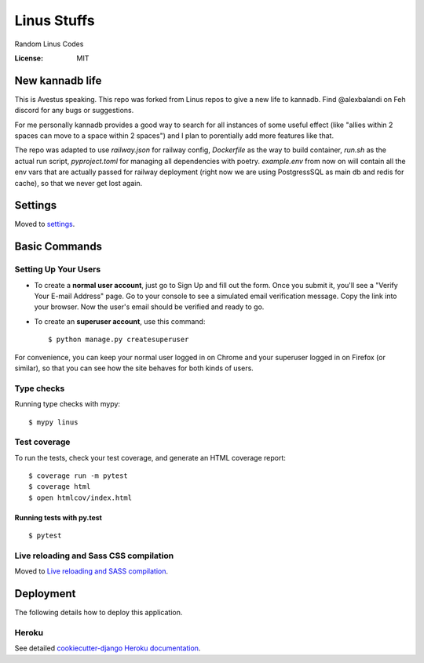 Linus Stuffs
============

Random Linus Codes

.. image:: https://img.shields.io/badge/built%20with-Cookiecutter%20Django-ff69b4.svg
     :target: https://github.com/pydanny/cookiecutter-django/
     :alt: Built with Cookiecutter Django


:License: MIT

New kannadb life
--------
This is Avestus speaking. This repo was forked from Linus repos to give a new life to kannadb. Find @alexbalandi  on Feh discord for any bugs or suggestions.

For me personally kannadb provides a good way to search for all instances of some useful effect (like "allies within 2 spaces can move to a space within 2 spaces") and I plan to porentially add more features like that.

The repo was adapted to use `railway.json` for railway config, `Dockerfile` as the way to build container, `run.sh` as the actual run script, `pyproject.toml` for managing all dependencies with poetry. `example.env` from now on will contain all the env vars that are actually passed for railway deployment (right now we are using PostgressSQL as main db and redis for cache), so that we never get lost again.


Settings
--------

Moved to settings_.

.. _settings: http://cookiecutter-django.readthedocs.io/en/latest/settings.html

Basic Commands
--------------

Setting Up Your Users
^^^^^^^^^^^^^^^^^^^^^

* To create a **normal user account**, just go to Sign Up and fill out the form. Once you submit it, you'll see a "Verify Your E-mail Address" page. Go to your console to see a simulated email verification message. Copy the link into your browser. Now the user's email should be verified and ready to go.

* To create an **superuser account**, use this command::

    $ python manage.py createsuperuser

For convenience, you can keep your normal user logged in on Chrome and your superuser logged in on Firefox (or similar), so that you can see how the site behaves for both kinds of users.

Type checks
^^^^^^^^^^^

Running type checks with mypy:

::

  $ mypy linus

Test coverage
^^^^^^^^^^^^^

To run the tests, check your test coverage, and generate an HTML coverage report::

    $ coverage run -m pytest
    $ coverage html
    $ open htmlcov/index.html

Running tests with py.test
~~~~~~~~~~~~~~~~~~~~~~~~~~

::

  $ pytest

Live reloading and Sass CSS compilation
^^^^^^^^^^^^^^^^^^^^^^^^^^^^^^^^^^^^^^^

Moved to `Live reloading and SASS compilation`_.

.. _`Live reloading and SASS compilation`: http://cookiecutter-django.readthedocs.io/en/latest/live-reloading-and-sass-compilation.html





Deployment
----------

The following details how to deploy this application.


Heroku
^^^^^^

See detailed `cookiecutter-django Heroku documentation`_.

.. _`cookiecutter-django Heroku documentation`: http://cookiecutter-django.readthedocs.io/en/latest/deployment-on-heroku.html




